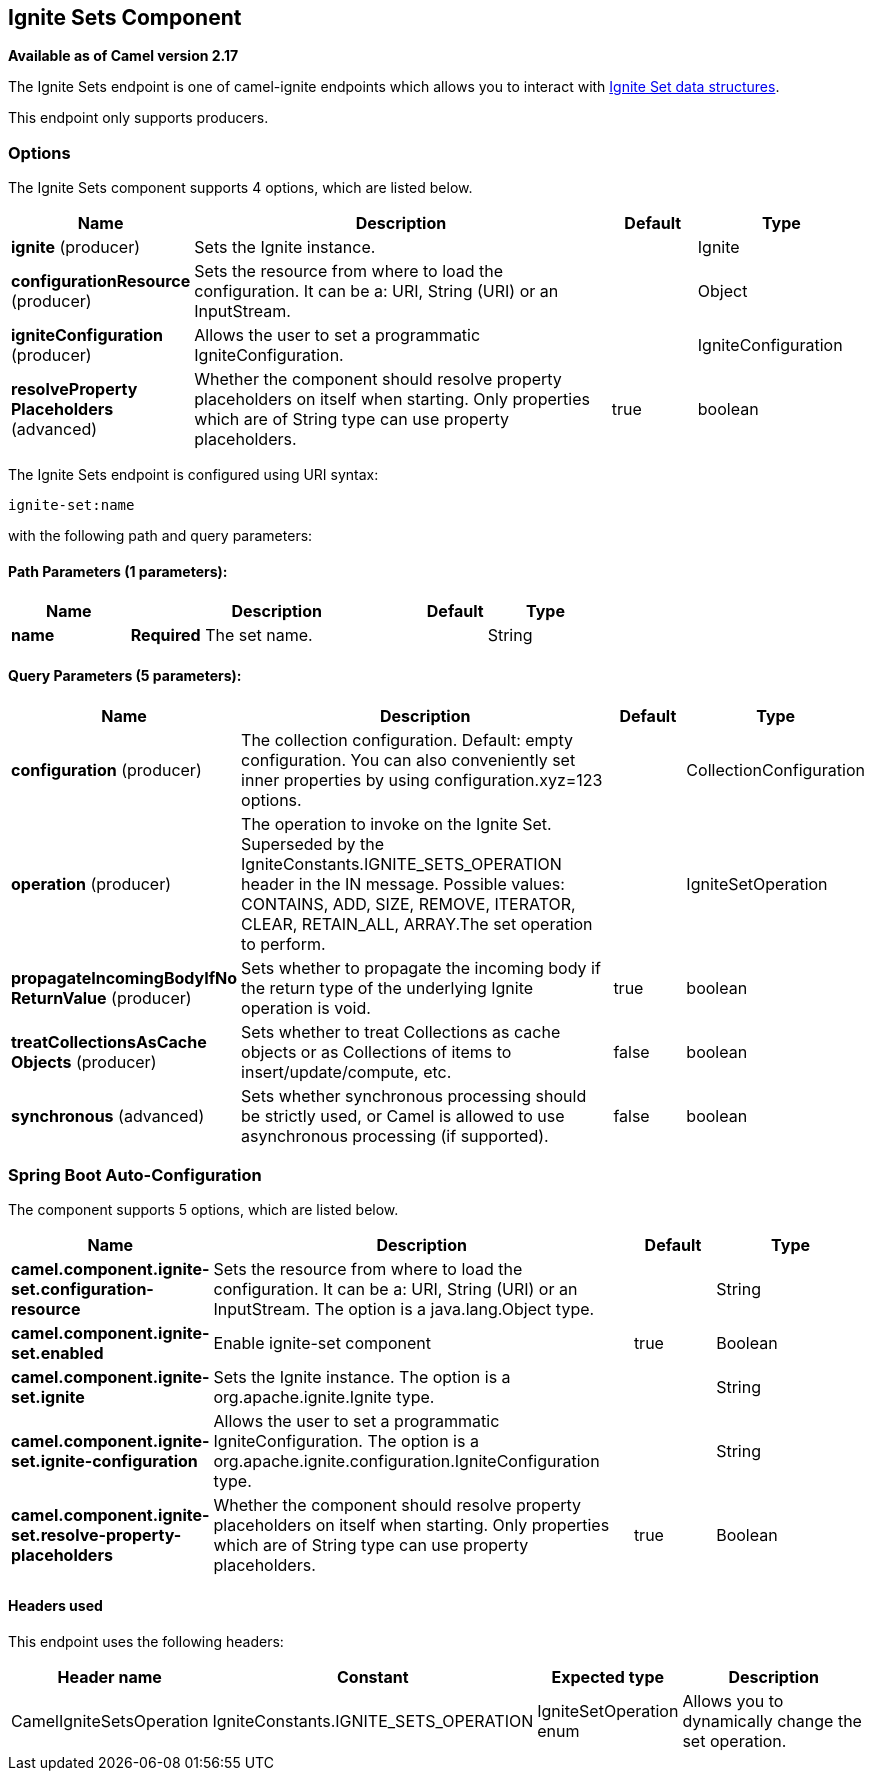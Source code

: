 [[ignite-set-component]]
== Ignite Sets Component

*Available as of Camel version 2.17*

The Ignite Sets endpoint is one of camel-ignite endpoints which allows you to interact with https://apacheignite.readme.io/docs/queue-and-set[Ignite Set data structures].

This endpoint only supports producers.

### Options

// component options: START
The Ignite Sets component supports 4 options, which are listed below.



[width="100%",cols="2,5,^1,2",options="header"]
|===
| Name | Description | Default | Type
| *ignite* (producer) | Sets the Ignite instance. |  | Ignite
| *configurationResource* (producer) | Sets the resource from where to load the configuration. It can be a: URI, String (URI) or an InputStream. |  | Object
| *igniteConfiguration* (producer) | Allows the user to set a programmatic IgniteConfiguration. |  | IgniteConfiguration
| *resolveProperty Placeholders* (advanced) | Whether the component should resolve property placeholders on itself when starting. Only properties which are of String type can use property placeholders. | true | boolean
|===
// component options: END

// endpoint options: START
The Ignite Sets endpoint is configured using URI syntax:

----
ignite-set:name
----

with the following path and query parameters:

==== Path Parameters (1 parameters):


[width="100%",cols="2,5,^1,2",options="header"]
|===
| Name | Description | Default | Type
| *name* | *Required* The set name. |  | String
|===


==== Query Parameters (5 parameters):


[width="100%",cols="2,5,^1,2",options="header"]
|===
| Name | Description | Default | Type
| *configuration* (producer) | The collection configuration. Default: empty configuration. You can also conveniently set inner properties by using configuration.xyz=123 options. |  | CollectionConfiguration
| *operation* (producer) | The operation to invoke on the Ignite Set. Superseded by the IgniteConstants.IGNITE_SETS_OPERATION header in the IN message. Possible values: CONTAINS, ADD, SIZE, REMOVE, ITERATOR, CLEAR, RETAIN_ALL, ARRAY.The set operation to perform. |  | IgniteSetOperation
| *propagateIncomingBodyIfNo ReturnValue* (producer) | Sets whether to propagate the incoming body if the return type of the underlying Ignite operation is void. | true | boolean
| *treatCollectionsAsCache Objects* (producer) | Sets whether to treat Collections as cache objects or as Collections of items to insert/update/compute, etc. | false | boolean
| *synchronous* (advanced) | Sets whether synchronous processing should be strictly used, or Camel is allowed to use asynchronous processing (if supported). | false | boolean
|===
// endpoint options: END
// spring-boot-auto-configure options: START
=== Spring Boot Auto-Configuration


The component supports 5 options, which are listed below.



[width="100%",cols="2,5,^1,2",options="header"]
|===
| Name | Description | Default | Type
| *camel.component.ignite-set.configuration-resource* | Sets the resource from where to load the configuration. It can be a: URI,
 String (URI) or an InputStream. The option is a java.lang.Object type. |  | String
| *camel.component.ignite-set.enabled* | Enable ignite-set component | true | Boolean
| *camel.component.ignite-set.ignite* | Sets the Ignite instance. The option is a org.apache.ignite.Ignite type. |  | String
| *camel.component.ignite-set.ignite-configuration* | Allows the user to set a programmatic IgniteConfiguration. The option is
 a org.apache.ignite.configuration.IgniteConfiguration type. |  | String
| *camel.component.ignite-set.resolve-property-placeholders* | Whether the component should resolve property placeholders on itself when
 starting. Only properties which are of String type can use property
 placeholders. | true | Boolean
|===
// spring-boot-auto-configure options: END




#### Headers used

This endpoint uses the following headers:
[width="100%",cols="1,1,1,4",options="header"]
|=======================================================================
| Header name | Constant | Expected type | Description
| CamelIgniteSetsOperation | IgniteConstants.IGNITE_SETS_OPERATION | IgniteSetOperation enum |
Allows you to dynamically change the set operation.
|=======================================================================
